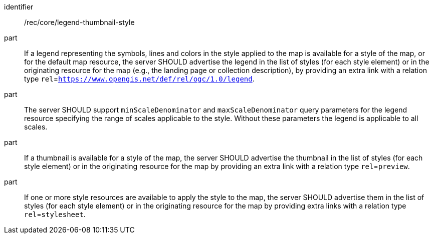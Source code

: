 [[rec_core_legend-thumbnail-style]]
////
[width="90%",cols="2,6a"]
|===
^|*Recommendation {counter:rec-id}* |*/rec/core/legend-thumbnail-style*
^|A |If a legend representing the symbols, lines and colors in the style applied to the map is available for a style of the map, or for the default map resource, the server SHOULD advertise the legend in the list of styles (for each style element) or in the originating resource for the map (e.g., the landing page or collection description), by providing an extra link with a relation type `rel`=`https://www.opengis.net/def/rel/ogc/1.0/legend`.
^|B |The server SHOULD support `minScaleDenominator` and `maxScaleDenominator` query parameters for the legend resource specifying the range of scales applicable to the style. Without these parameters the legend is applicable to all scales. 
^|C |If a thumbnail is available for a style of the map, the server SHOULD advertise the thumbnail in the list of styles (for each style element) or in the originating resource for the map by providing an extra link with a relation type `rel`=`preview`.
^|D |If one or more style resources are available to apply the style to the map, the server SHOULD advertise them in the list of styles (for each style element) or in the originating resource for the map by providing extra links with a relation type `rel`=`stylesheet`.
|===
////

[recommendation]
====
[%metadata]
identifier:: /rec/core/legend-thumbnail-style
part:: If a legend representing the symbols, lines and colors in the style applied to the map is available for a style of the map, or for the default map resource, the server SHOULD advertise the legend in the list of styles (for each style element) or in the originating resource for the map (e.g., the landing page or collection description), by providing an extra link with a relation type `rel`=`https://www.opengis.net/def/rel/ogc/1.0/legend`.
part:: The server SHOULD support `minScaleDenominator` and `maxScaleDenominator` query parameters for the legend resource specifying the range of scales applicable to the style. Without these parameters the legend is applicable to all scales. 
part:: If a thumbnail is available for a style of the map, the server SHOULD advertise the thumbnail in the list of styles (for each style element) or in the originating resource for the map by providing an extra link with a relation type `rel`=`preview`.
part:: If one or more style resources are available to apply the style to the map, the server SHOULD advertise them in the list of styles (for each style element) or in the originating resource for the map by providing extra links with a relation type `rel`=`stylesheet`.
====